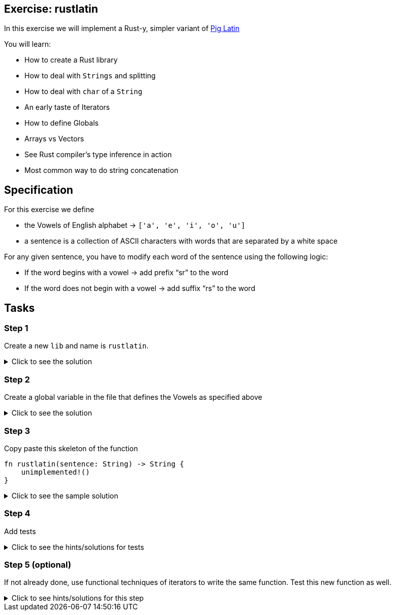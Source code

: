 == Exercise: rustlatin
:source-language: rust

In this exercise we will implement a Rust-y, simpler variant of https://en.wikipedia.org/wiki/Pig_Latin[Pig Latin]

You will learn:

* How to create a Rust library
* How to deal with `Strings` and splitting
* How to deal with `char` of a `String`
* An early taste of Iterators
* How to define Globals
* Arrays vs Vectors
* See Rust compiler's type inference in action
* Most common way to do string concatenation

== Specification

For this exercise we define 

* the Vowels of English alphabet -> `['a', 'e', 'i', 'o', 'u']`
* a sentence is a collection of ASCII characters with words that are separated by a white space

For any given sentence, you have to modify each word of the sentence using the following logic:

* If the word begins with a vowel -> add prefix “sr” to the word
* If the word does not begin with a vowel -> add suffix “rs” to the word

== Tasks

=== Step 1

Create a new `lib` and name is `rustlatin`. 

.Click to see the solution
[%collapsible]
====
[source,bash]
----
cargo new --lib rustlatin
----
====

=== Step 2

Create a global variable in the file that defines the Vowels as specified above

.Click to see the solution
[%collapsible]
====
[source,rust]
----
const VOWELS: [char; 5] = ['a', 'e', 'i', 'o', 'u'];
----
====

=== Step 3

Copy paste this skeleton of the function

[source,rust]
----
fn rustlatin(sentence: String) -> String {
    unimplemented!()
}
----

.Click to see the sample solution
[%collapsible]
====
[source,rust]
----
fn rustlatin(sentence: String) -> String {
    let words: Vec<_> = sentence.split(' ').collect();
    let mut new_words = Vec::new();
    for word in words {
        let first_char_of_word = word.chars().next().unwrap();
        if VOWELS.contains(&first_char_of_word) {
            new_words.push("sr".to_string() + word);
        } else {
            new_words.push(word.to_string() + "rs");
        }
    }

    new_words.join(" ")
}
----
====

=== Step 4

Add tests

.Click to see the hints/solutions for tests
[%collapsible]
====
[source,rust]
----
#[test]
fn correct_translation() {
    assert_eq!(
        "rustrs helpsrs yours sravoid sra lotrs srof srirritating bugsrs".to_string(),
        rustlatin("rust helps you avoid a lot of irritating bugs".to_string())
    )
}

#[test]
fn incorrect() {
    assert_ne!(
        "this shouldrs not workrs".to_string(),
        rustlatin("this should not work".to_string())
    )
}

----
====

=== Step 5 (optional)

If not already done, use functional techniques of iterators to write the same function. Test this new function as well.

.Click to see hints/solutions for this step
[%collapsible]
====
[source,rust]
----
fn rustlatin_match(sentence: String) -> String {
    let mut words: Vec<_> = sentence.split(' ').collect();
    // transform incoming words vector to rustlatined outgoing
    let new_words: Vec<_> = words
        .iter_mut()
        .map(|word| {
            let first_char_of_word = word.chars().next().unwrap();
            if VOWELS.contains(&first_char_of_word) {
                "sr".to_string() + word
            } else {
                word.to_string() + "rs"
            }
        })
        .collect();

    new_words.join(" ")
}
----
====

